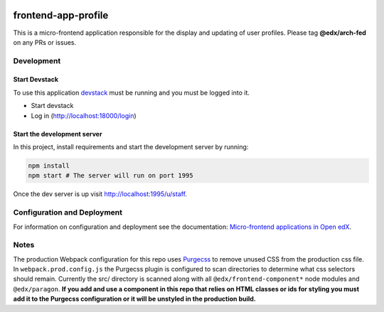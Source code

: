 |Build Status| |Codecov| |npm_version| |license|

frontend-app-profile
====================

This is a micro-frontend application responsible for the display and
updating of user profiles. Please tag **@edx/arch-fed** on any PRs or
issues.

Development
-----------

Start Devstack
^^^^^^^^^^^^^^

To use this application `devstack <https://github.com/edx/devstack>`__
must be running and you must be logged into it.

-  Start devstack
-  Log in (http://localhost:18000/login)

Start the development server
^^^^^^^^^^^^^^^^^^^^^^^^^^^^

In this project, install requirements and start the development server
by running:

.. code:: bash

   npm install
   npm start # The server will run on port 1995

Once the dev server is up visit http://localhost:1995/u/staff.

Configuration and Deployment
----------------------------

For information on configuration and deployment see the documentation:
`Micro-frontend applications in Open
edX <https://github.com/edx/edx-developer-docs/blob/5191e800bf16cf42f25c58c58f983bdaf7f9305d/docs/micro-frontends-in-open-edx.rst>`__.

Notes
-----

The production Webpack configuration for this repo uses
`Purgecss <https://www.purgecss.com/>`__ to remove unused CSS from the
production css file. In ``webpack.prod.config.js`` the Purgecss plugin
is configured to scan directories to determine what css selectors should
remain. Currently the src/ directory is scanned along with all
``@edx/frontend-component*`` node modules and ``@edx/paragon``. **If you
add and use a component in this repo that relies on HTML classes or ids
for styling you must add it to the Purgecss configuration or it will be
unstyled in the production build.**

.. |Build Status| image:: https://api.travis-ci.org/edx/frontend-app-profile.svg?branch=master
   :target: https://travis-ci.org/edx/frontend-app-profile
.. |Codecov| image:: https://img.shields.io/codecov/c/github/edx/frontend-app-profile
   :target: https://codecov.io/gh/edx/frontend-app-profile
.. |npm_version| image:: https://img.shields.io/npm/v/@edx/frontend-app-profile.svg
   :target: https://www.npmjs.com/package/@edx/frontend-app-profile
.. |license| image:: https://img.shields.io/npm/l/@edx/frontend-app-profile.svg
   :target: @edx/frontend-app-profile
